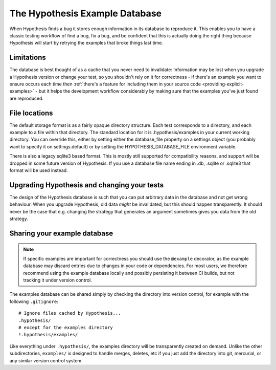 ===============================
The Hypothesis Example Database
===============================

When Hypothesis finds a bug it stores enough information in its database to reproduce it. This
enables you to have a classic testing workflow of find a bug, fix a bug, and be confident that
this is actually doing the right thing because Hypothesis will start by retrying the examples that
broke things last time.

-----------
Limitations
-----------

The database is best thought of as a cache that you never need to invalidate: Information may be
lost when you upgrade a Hypothesis version or change your test, so you shouldn't rely on it for
correctness - if there's an example you want to ensure occurs each time then :ref:`there's a feature for
including them in your source code <providing-explicit-examples>` - but it helps the development
workflow considerably by making sure that the examples you've just found are reproduced.

--------------
File locations
--------------

The default storage format is as a fairly opaque directory structure. Each test
corresponds to a directory, and each example to a file within that directory.
The standard location for it is .hypothesis/examples in your current working
directory. You can override this, either by setting either the database\_file property on
a settings object (you probably want to specify it on settings.default) or by setting the
HYPOTHESIS\_DATABASE\_FILE environment variable.

There is also a legacy sqlite3 based format. This is mostly still supported for
compatibility reasons, and support will be dropped in some future version of
Hypothesis. If you use a database file name ending in .db, .sqlite or .sqlite3
that format will be used instead.

--------------------------------------------
Upgrading Hypothesis and changing your tests
--------------------------------------------

The design of the Hypothesis database is such that you can put arbitrary data in the database
and not get wrong behaviour. When you upgrade Hypothesis, old data *might* be invalidated, but
this should happen transparently. It should never be the case that e.g. changing the strategy
that generates an argument sometimes gives you data from the old strategy.

-----------------------------
Sharing your example database
-----------------------------

.. note::
    If specific examples are important for correctness you should use the
    ``@example`` decorator, as the example database may discard entries due to
    changes in your code or dependencies.  For most users, we therefore
    recommend using the example database locally and possibly persisting it
    between CI builds, but not tracking it under version control.

The examples database can be shared simply by checking the directory into
version control, for example with the following ``.gitignore``::

    # Ignore files cached by Hypothesis...
    .hypothesis/
    # except for the examples directory
    !.hypothesis/examples/

Like everything under ``.hypothesis/``, the examples directory will be
transparently created on demand.  Unlike the other subdirectories,
``examples/`` is designed to handle merges, deletes, etc if you just add the
directory into git, mercurial, or any similar version control system.
